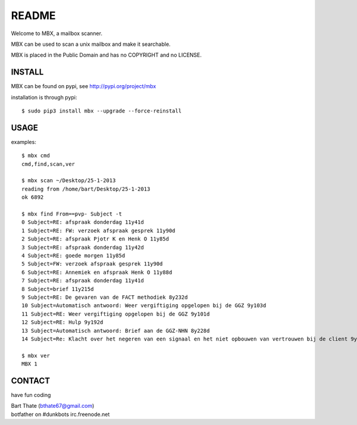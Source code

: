 README
######

Welcome to MBX, a mailbox scanner.

MBX can be used to scan a unix mailbox and make it searchable.

MBX is placed in the Public Domain and has no COPYRIGHT and no LICENSE.

INSTALL
=======

MBX can be found on pypi, see http://pypi.org/project/mbx

installation is through pypi::

 $ sudo pip3 install mbx --upgrade --force-reinstall

USAGE
=====

examples::

 $ mbx cmd
 cmd,find,scan,ver

 $ mbx scan ~/Desktop/25-1-2013
 reading from /home/bart/Desktop/25-1-2013
 ok 6892
 
 $ mbx find From==pvp- Subject -t
 0 Subject=RE: afspraak donderdag 11y41d
 1 Subject=RE: FW: verzoek afspraak gesprek 11y90d
 2 Subject=RE: afspraak Pjotr K en Henk O 11y85d
 3 Subject=RE: afspraak donderdag 11y42d
 4 Subject=RE: goede morgen 11y85d
 5 Subject=FW: verzoek afspraak gesprek 11y90d
 6 Subject=RE: Annemiek en afspraak Henk O 11y88d
 7 Subject=RE: afspraak donderdag 11y41d
 8 Subject=brief 11y215d
 9 Subject=RE: De gevaren van de FACT methodiek 8y232d
 10 Subject=Automatisch antwoord: Weer vergiftiging opgelopen bij de GGZ 9y103d
 11 Subject=RE: Weer vergiftiging opgelopen bij de GGZ 9y101d
 12 Subject=RE: Hulp 9y192d
 13 Subject=Automatisch antwoord: Brief aan de GGZ-NHN 8y228d
 14 Subject=Re: Klacht over het negeren van een signaal en het niet opbouwen van vertrouwen bij de client 9y1d

 $ mbx ver
 MBX 1

CONTACT
=======

have fun coding

| Bart Thate (bthate67@gmail.com)
| botfather on #dunkbots irc.freenode.net
